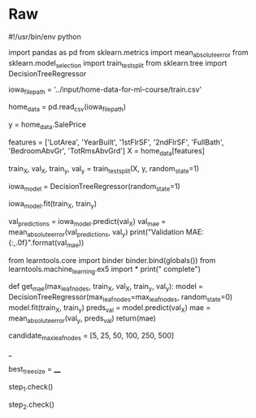 #+BEGIN_COMMENT
.. title: Underfitting and Overfitting Exercise
.. slug: underfitting-and-overfitting-exercise
.. date: 2020-02-18 10:11:19 UTC-08:00
.. tags: 
.. category: 
.. link: 
.. description: 
.. type: text
.. status: 
.. updated: 

#+END_COMMENT
* Raw
#+BEGIN_EXAMPLE:
#!/usr/bin/env python
# coding: utf-8

# **[Introduction to Machine Learning Home Page](https://www.kaggle.com/learn/intro-to-machine-learning)**
# 
# ---
# 

# ## Recap
# You've built your first model, and now it's time to optimize the size of the tree to make better predictions. Run this cell to set up your coding environment where the previous step left off.

# In[ ]:


# Code you have previously used to load data
import pandas as pd
from sklearn.metrics import mean_absolute_error
from sklearn.model_selection import train_test_split
from sklearn.tree import DecisionTreeRegressor


# Path of the file to read
iowa_file_path = '../input/home-data-for-ml-course/train.csv'

home_data = pd.read_csv(iowa_file_path)
# Create target object and call it y
y = home_data.SalePrice
# Create X
features = ['LotArea', 'YearBuilt', '1stFlrSF', '2ndFlrSF', 'FullBath', 'BedroomAbvGr', 'TotRmsAbvGrd']
X = home_data[features]

# Split into validation and training data
train_X, val_X, train_y, val_y = train_test_split(X, y, random_state=1)

# Specify Model
iowa_model = DecisionTreeRegressor(random_state=1)
# Fit Model
iowa_model.fit(train_X, train_y)

# Make validation predictions and calculate mean absolute error
val_predictions = iowa_model.predict(val_X)
val_mae = mean_absolute_error(val_predictions, val_y)
print("Validation MAE: {:,.0f}".format(val_mae))

# Set up code checking
from learntools.core import binder
binder.bind(globals())
from learntools.machine_learning.ex5 import *
print("\nSetup complete")


# # Exercises
# You could write the function `get_mae` yourself. For now, we'll supply it. This is the same function you read about in the previous lesson. Just run the cell below.

# In[ ]:


def get_mae(max_leaf_nodes, train_X, val_X, train_y, val_y):
    model = DecisionTreeRegressor(max_leaf_nodes=max_leaf_nodes, random_state=0)
    model.fit(train_X, train_y)
    preds_val = model.predict(val_X)
    mae = mean_absolute_error(val_y, preds_val)
    return(mae)


# ## Step 1: Compare Different Tree Sizes
# Write a loop that tries the following values for *max_leaf_nodes* from a set of possible values.
# 
# Call the *get_mae* function on each value of max_leaf_nodes. Store the output in some way that allows you to select the value of `max_leaf_nodes` that gives the most accurate model on your data.

# In[ ]:


candidate_max_leaf_nodes = [5, 25, 50, 100, 250, 500]
# Write loop to find the ideal tree size from candidate_max_leaf_nodes
_

# Store the best value of max_leaf_nodes (it will be either 5, 25, 50, 100, 250 or 500)
best_tree_size = ____

# Check your answer
step_1.check()


# In[ ]:


# The lines below will show you a hint or the solution.
# step_1.hint() 
# step_1.solution()


# ## Step 2: Fit Model Using All Data
# You know the best tree size. If you were going to deploy this model in practice, you would make it even more accurate by using all of the data and keeping that tree size.  That is, you don't need to hold out the validation data now that you've made all your modeling decisions.

# In[ ]:


# Fill in argument to make optimal size and uncomment
# final_model = DecisionTreeRegressor(____)

# fit the final model and uncomment the next two lines
# final_model.fit(____, ____)

# Check your answer
step_2.check()


# In[ ]:


# step_2.hint()
# step_2.solution()


# You've tuned this model and improved your results. But we are still using Decision Tree models, which are not very sophisticated by modern machine learning standards. In the next step you will learn to use Random Forests to improve your models even more.
# 
# # Keep Going
# 
# You are ready for **[Random Forests](https://www.kaggle.com/dansbecker/random-forests).**
# 

# ---
# **[Introduction to Machine Learning Home Page](https://www.kaggle.com/learn/intro-to-machine-learning)**
# 
# 
# 
# 
# 
# *Have questions or comments? Visit the [Learn Discussion forum](https://www.kaggle.com/learn-forum) to chat with other Learners.*

#+END_EXAMPLE
